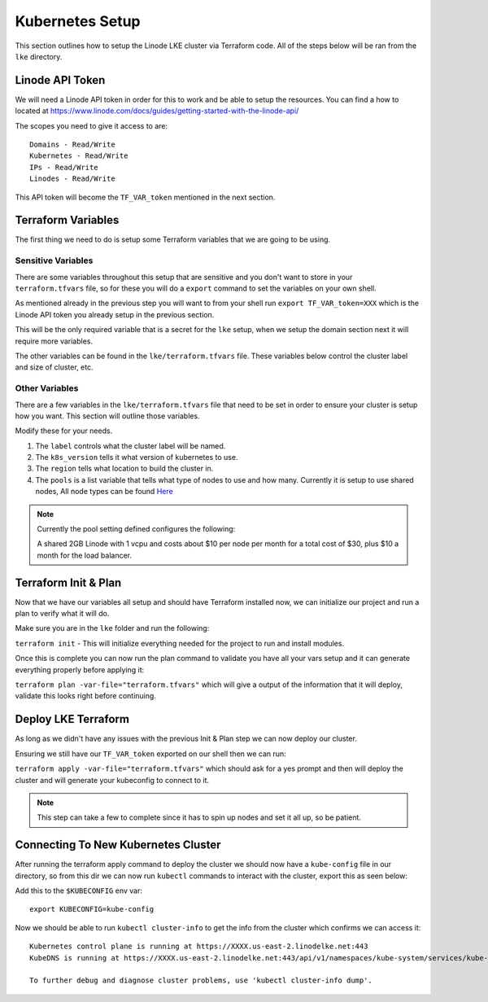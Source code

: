 *****************
Kubernetes Setup
*****************
This section outlines how to setup the Linode LKE cluster via Terraform code.  All of the steps below will be ran from the ``lke`` directory. 


Linode API Token
----------------
We will need a Linode API token in order for this to work and be able to setup the resources.  You can find a how to located at https://www.linode.com/docs/guides/getting-started-with-the-linode-api/

The scopes you need to give it access to are:

.. parsed-literal::

    Domains - Read/Write
    Kubernetes - Read/Write
    IPs - Read/Write
    Linodes - Read/Write

This API token will become the ``TF_VAR_token`` mentioned in the next section.

Terraform Variables
-------------------
The first thing we need to do is setup some Terraform variables that we are going to be using.

Sensitive Variables
^^^^^^^^^^^^^^^^^^^
There are some variables throughout this setup that are sensitive and you don't want to store in your ``terraform.tfvars`` file, so for these you will do a ``export`` command to set the variables on your own shell.

As mentioned already in the previous step you will want to from your shell run ``export TF_VAR_token=XXX`` which is the Linode API token you already setup in the previous section.

This will be the only required variable that is a secret for the ``lke`` setup, when we setup the domain section next it will require more variables.

The other variables can be found in the ``lke/terraform.tfvars`` file.  These variables below control the cluster label and size of cluster, etc.

Other Variables
^^^^^^^^^^^^^^^
There are a few variables in the ``lke/terraform.tfvars`` file that need to be set in order to ensure your cluster is setup how you want.  This section will outline those variables.

Modify these for your needs.

1. The ``label`` controls what the cluster label will be named.
2. The ``k8s_version`` tells it what version of kubernetes to use.
3. The ``region`` tells what location to build the cluster in.
4. The ``pools`` is a list variable that tells what type of nodes to use and how many.  Currently it is setup to use shared nodes, All node types can be found `Here <https://api.linode.com/v4/linode/types>`_

.. note::
    Currently the pool setting defined configures the following:

    A shared 2GB Linode with 1 vcpu and costs about $10 per node per month for a total cost of $30, plus $10 a month for the load balancer.

Terraform Init & Plan
---------------------
Now that we have our variables all setup and should have Terraform installed now, we can initialize our project and run a plan to verify what it will do.

Make sure you are in the ``lke`` folder and run the following:

``terraform init`` - This will initialize everything needed for the project to run and install modules.

Once this is complete you can now run the plan command to validate you have all your vars setup and it can generate everything properly before applying it:

``terraform plan -var-file="terraform.tfvars"`` which will give a output of the information that it will deploy, validate this looks right before continuing.

Deploy LKE Terraform
--------------------
As long as we didn't have any issues with the previous Init & Plan step we can now deploy our cluster.

Ensuring we still have our ``TF_VAR_token`` exported on our shell then we can run:

``terraform apply -var-file="terraform.tfvars"`` which should ask for a yes prompt and then will deploy the cluster and will generate your kubeconfig to connect to it.

.. note::
    This step can take a few to complete since it has to spin up nodes and set it all up, so be patient.

Connecting To New Kubernetes Cluster
------------------------------------
After running the terraform apply command to deploy the cluster we should now have a ``kube-config`` file in our directory, so from this dir we can now run ``kubectl`` commands to interact with the cluster, export this as seen below::

Add this to the ``$KUBECONFIG`` env var::

   export KUBECONFIG=kube-config

Now we should be able to run ``kubectl cluster-info`` to get the info from the cluster which confirms we can access it::

   Kubernetes control plane is running at https://XXXX.us-east-2.linodelke.net:443
   KubeDNS is running at https://XXXX.us-east-2.linodelke.net:443/api/v1/namespaces/kube-system/services/kube-dns:dns/proxy

   To further debug and diagnose cluster problems, use 'kubectl cluster-info dump'. 

